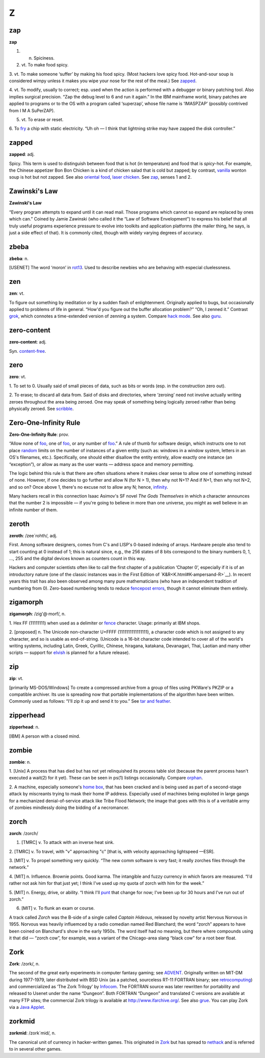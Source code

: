 =====
Z
=====

zap
===


**zap**

1. n. Spiciness.

2. vt. To make food spicy.

3. vt. To make someone ‘suffer’ by making his food spicy. (Most hackers
love spicy food. Hot-and-sour soup is considered wimpy unless it makes
you wipe your nose for the rest of the meal.) See
`zapped <Z.html#zapped>`__.

4. vt. To modify, usually to correct; esp. used when the action is
performed with a debugger or binary patching tool. Also implies surgical precision. “Zap the debug level to 6 and run it again.” In the IBM mainframe world, binary patches are applied to programs or to the OS with a program called ‘superzap’, whose file name is ‘IMASPZAP’ (possibly contrived from I M A SuPerZAP).

5. vt. To erase or reset.

6. To `fry <F.html#fry>`__ a chip with static electricity. “Uh oh —
I think that lightning strike may have zapped the disk controller.”



zapped
======



**zapped**: adj.

Spicy. This term is used to distinguish between food that is hot (in
temperature) and food that is *spicy*-hot. For example, the Chinese
appetizer Bon Bon Chicken is a kind of chicken salad that is cold but
zapped; by contrast, `vanilla <V.thml#vanilla.html>`__ wonton soup is
hot but not zapped. See also `oriental
food <O.html#oriental-food>`__, `laser
chicken <L.html#laser-chicken>`__. See `zap <#zap>`__, senses
1 and 2.


Zawinski's Law
================



**Zawinski's Law**

“Every program attempts to expand until it can read mail. Those programs
which cannot so expand are replaced by ones which can.” Coined by Jamie
Zawinski (who called it the “Law of Software Envelopment”) to express
his belief that all truly useful programs experience pressure to evolve
into toolkits and application platforms (the mailer thing, he says, is
just a side effect of that). It is commonly cited, though with widely
varying degrees of accuracy.


zbeba
======



**zbeba**: n.

[USENET] The word ‘moron’ in `rot13 <R.html#rot13>`__. Used to
describe newbies who are behaving with especial cluelessness.





zen
========


**zen**: vt.

To figure out something by meditation or by a sudden flash of
enlightenment. Originally applied to bugs, but occasionally applied to
problems of life in general. “How'd you figure out the buffer allocation
problem?” “Oh, I zenned it.” Contrast `grok <G.html#grok.html>`__, which
connotes a time-extended version of zenning a system. Compare `hack
mode <H.html#hack-mode.html>`__. See also `guru <G.html#guru>`__.

zero-content
===================


**zero-content**: adj.

Syn. `content-free <C.html#content-free>`__.



zero
======


**zero**: vt.

1. To set to 0. Usually said of small pieces of data, such as bits or
words (esp. in the construction zero out).

2. To erase; to discard all data from. Said of disks and directories,
where ‘zeroing’ need not involve actually writing zeroes throughout the
area being zeroed. One may speak of something being logically zeroed
rather than being physically zeroed. See
`scribble <S.html#scribble>`__.




Zero-One-Infinity Rule
==========================



**Zero-One-Infinity Rule**: prov.

“Allow none of `foo <F.html#foo>`__, one of
`foo <F.html#foo>`__, or any number of `foo <F.html#foo>`__.”
A rule of thumb for software design, which instructs one to not place
`random <../R/random.html>`__ limits on the number of instances of a
given entity (such as: windows in a window system, letters in an OS's
filenames, etc.). Specifically, one should either disallow the entity
entirely, allow exactly one instance (an “exception”), or allow as many
as the user wants — address space and memory permitting.

The logic behind this rule is that there are often situations where it
makes clear sense to allow one of something instead of none. However, if
one decides to go further and allow N (for N > 1), then why not N+1? And
if N+1, then why not N+2, and so on? Once above 1, there's no excuse not
to allow any N; hence, `infinity <I.html/infinity>`__.

Many hackers recall in this connection Isaac Asimov's SF novel *The Gods
Themselves* in which a character announces that the number 2 is
impossible — if you're going to believe in more than one universe, you
might as well believe in an infinite number of them.


zeroth
==========

**zeroth**: /zee´rohth/, adj.

First. Among software designers, comes from C's and LISP's 0-based
indexing of arrays. Hardware people also tend to start counting at 0
instead of 1; this is natural since, e.g., the 256 states of 8 bits
correspond to the binary numbers 0, 1, ..., 255 and the digital devices
known as counters count in this way.

Hackers and computer scientists often like to call the first chapter of
a publication ‘Chapter 0’, especially if it is of an introductory nature
(one of the classic instances was in the First Edition of
`K&R<K.html#K-ampersand-R>`__). In recent years this trait has
also been observed among many pure mathematicians (who have an
independent tradition of numbering from 0). Zero-based numbering tends
to reduce `fencepost errors <F.html#fencepost-error>`__, though
it cannot eliminate them entirely.


zigamorph
===============


**zigamorph**: /zig'@·morf/, n.

1. Hex FF (11111111) when used as a delimiter or
`fence <F.html#fence>`__ character. Usage: primarily at IBM shops.

2. [proposed] n. The Unicode non-character U+FFFF (1111111111111111), a
character code which is not assigned to any character, and so is usable
as end-of-string. (Unicode is a 16-bit character code intended to cover
all of the world's writing systems, including Latin, Greek, Cyrillic,
Chinese, hiragana, katakana, Devanagari, Thai, Laotian and many other
scripts — support for `elvish <E.html#elvish>`__ is planned for a
future release).


zip
=====



**zip**: vt.

[primarily MS-DOS/Windows] To create a compressed archive from a group
of files using PKWare's PKZIP or a compatible archiver. Its use is
spreading now that portable implementations of the algorithm have been
written. Commonly used as follows: “I'll zip it up and send it to you.”
See `tar and feather <T.html#tar-and-feather>`__.




zipperhead
===========



**zipperhead**: n.

[IBM] A person with a closed mind.


zombie
==========


**zombie**: n.

1. [Unix] A process that has died but has not yet relinquished its
process table slot (because the parent process hasn't executed a wait(2)
for it yet). These can be seen in ps(1) listings occasionally. Compare
`orphan <../O/orphan.html>`__.

2. A machine, especially someone's `home box <../H/home-box.html>`__,
that has been cracked and is being used as part of a second-stage attack
by miscreants trying to mask their home IP address. Especially used of
machines being exploited in large gangs for a mechanized
denial-of-service attack like Tribe Flood Network; the image that goes
with this is of a veritable army of zombies mindlessly doing the bidding
of a necromancer.


zorch
========



**zorch**: /zorch/

1. [TMRC] v. To attack with an inverse heat sink.

2. [TMRC] v. To travel, with "v" approaching "c" [that is, with
velocity approaching lightspeed —ESR].

3. [MIT] v. To propel something very quickly. “The new comm software is
very fast; it really zorches files through the network.”

4. [MIT] n. Influence. Brownie points. Good karma. The intangible and
fuzzy currency in which favors are measured. “I'd rather not ask him for
that just yet; I think I've used up my quota of zorch with him for the
week.”

5. [MIT] n. Energy, drive, or ability. “I think I'll
`punt <../P/punt.html>`__ that change for now; I've been up for 30
hours and I've run out of zorch.”

6. [MIT] v. To flunk an exam or course.

A track called *Zorch* was the B-side of a single called *Captain
Hideous*, released by novelty artist Nervous Norvous in 1955. Norvous
was heavily influemced by a radio comedian named Red Blanchard; the word
“zorch” appears to have been coined on Blanchard's show in the early
1950s. The word itself had no meaning, but there where compounds using
it that did — “zorch cow”, for example, was a variant of the
Chicago-area slang “black cow” for a root beer float.


Zork
======


**Zork**: /zork/, n.

The second of the great early experiments in computer fantasy gaming;
see `ADVENT <../A/ADVENT.html>`__. Originally written on MIT-DM during
1977-1979, later distributed with BSD Unix (as a patched, sourceless
RT-11 FORTRAN binary; see
`retrocomputing <../R/retrocomputing.html>`__) and commercialized as
‘The Zork Trilogy’ by `Infocom <../I/Infocom.html>`__. The FORTRAN
source was later rewritten for portability and released to Usenet under
the name “Dungeon”. Both FORTRAN “Dungeon” and translated C versions are
available at many FTP sites; the commercial Zork trilogy is available at
`http://www.ifarchive.org/ <http://www.ifarchive.org/>`__. See also
`grue <../G/grue.html>`__. You can play Zork via a `Java
Applet <http://www.forkexec.com/html/play-zork1.html>`__.


zorkmid
===============


**zorkmid**: /zork´mid/, n.

The canonical unit of currency in hacker-written games. This originated
in `Zork <Zork.html>`__ but has spread to
`nethack <../N/nethack.html>`__ and is referred to in several other
games.
